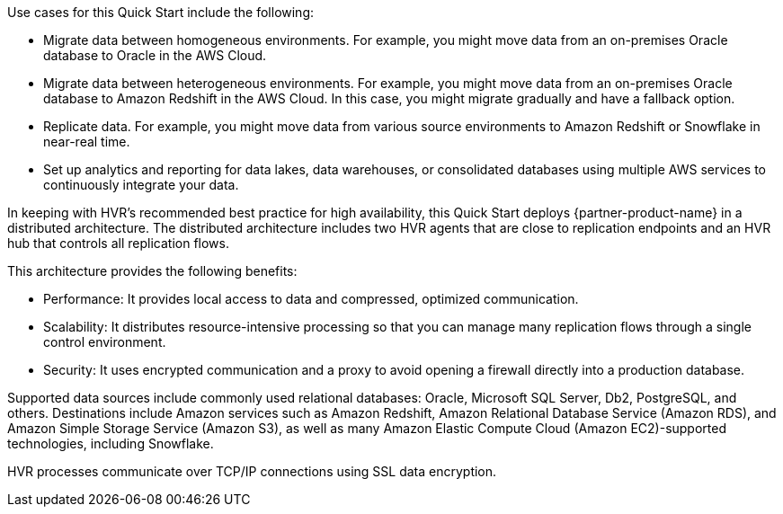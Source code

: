 // Replace the content in <>
// Briefly describe the software. Use consistent and clear branding.
// Include the benefits of using the software on AWS, and provide details on usage scenarios.

Use cases for this Quick Start include the following:

* Migrate data between homogeneous environments. For example, you might move data from an on-premises Oracle database to Oracle in the AWS Cloud.
* Migrate data between heterogeneous environments. For example, you might move data from an on-premises Oracle database to Amazon Redshift in the AWS Cloud. In this case, you might migrate gradually and have a fallback option.
* Replicate data. For example, you might move data from various source environments to Amazon Redshift or Snowflake in near-real time.
* Set up analytics and reporting for data lakes, data warehouses, or consolidated databases using multiple AWS services to continuously integrate your data.

In keeping with HVR's recommended best practice for high availability, this Quick Start deploys {partner-product-name} in a distributed architecture. The distributed architecture includes two HVR agents that are close to replication endpoints and an HVR hub that controls all replication flows.

This architecture provides the following benefits:

* Performance: It provides local access to data and compressed, optimized communication.
* Scalability: It distributes resource-intensive processing so that you can manage many replication flows through a single control environment.
* Security: It uses encrypted communication and a proxy to avoid opening a firewall directly into a production database.

Supported data sources include commonly used relational databases: Oracle, Microsoft SQL Server, Db2, PostgreSQL, and others. Destinations include Amazon services such as Amazon Redshift, Amazon Relational Database Service (Amazon RDS), and Amazon Simple Storage Service (Amazon S3), as well as many Amazon Elastic Compute Cloud (Amazon EC2)-supported technologies, including Snowflake.

HVR processes communicate over TCP/IP connections using SSL data encryption.

